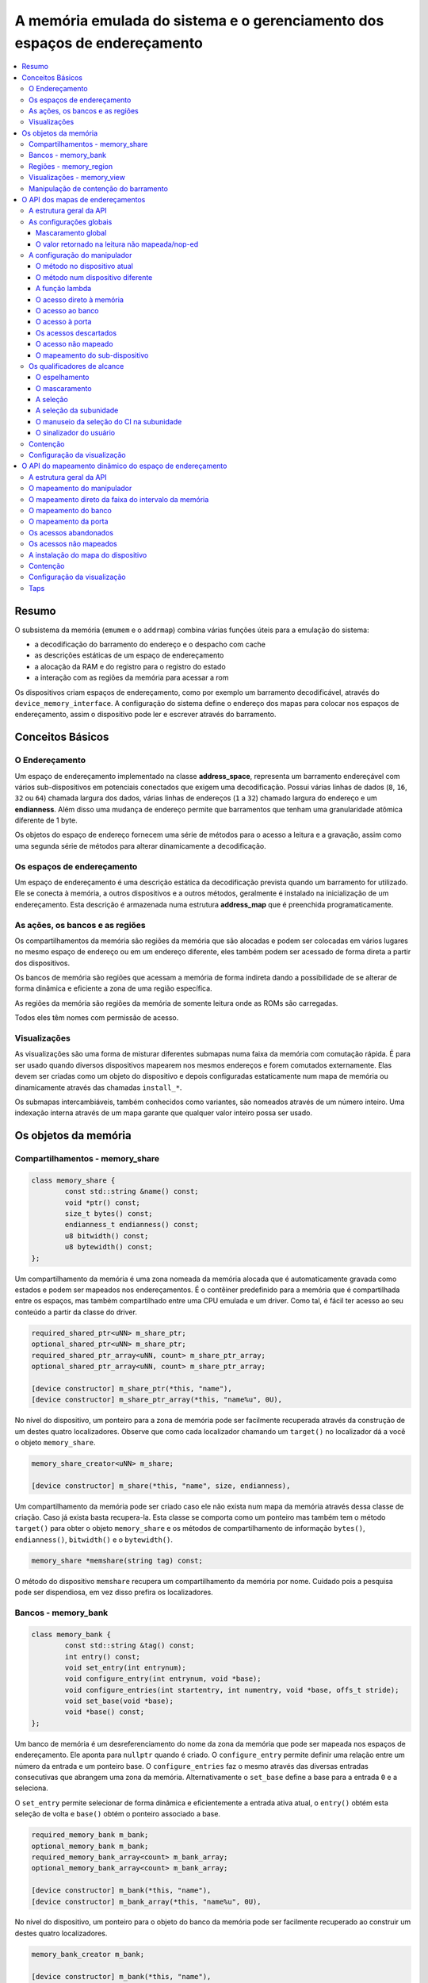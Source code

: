 .. raw:: latex

	\clearpage


A memória emulada do sistema e o gerenciamento dos espaços de endereçamento
===========================================================================

.. contents:: :local:

Resumo
------

O subsistema da memória (``emumem`` e o ``addrmap``) combina várias
funções úteis para a emulação do sistema:

* a decodificação do barramento do endereço e o despacho com cache
* as descrições estáticas de um espaço de endereçamento
* a alocação da RAM e do registro para o registro do estado
* a interação com as regiões da memória para acessar a rom

Os dispositivos criam espaços de endereçamento, como por exemplo um
barramento decodificável, através do ``device_memory_interface``.  A
configuração do sistema define o endereço dos mapas para colocar nos
espaços de endereçamento, assim o dispositivo pode ler e escrever
através do barramento.


Conceitos Básicos
-----------------


O Endereçamento
~~~~~~~~~~~~~~~

Um espaço de endereçamento implementado na classe **address_space**,
representa um barramento endereçável com vários sub-dispositivos em
potenciais conectados que exigem uma decodificação. Possui várias linhas
de dados (``8``, ``16``, ``32`` ou ``64``) chamada largura dos dados,
várias linhas de endereços (``1`` a ``32``) chamado largura do endereço
e um **endianness**. Além disso uma mudança de endereço permite que
barramentos que tenham uma granularidade atômica diferente de 1 byte.

Os objetos do espaço de endereço fornecem uma série de métodos para o
acesso a leitura e a gravação, assim como uma segunda série de métodos
para alterar dinamicamente a decodificação.


Os espaços de endereçamento
~~~~~~~~~~~~~~~~~~~~~~~~~~~

Um espaço de endereçamento é uma descrição estática da decodificação
prevista quando um barramento for utilizado. Ele se conecta à memória,
a outros dispositivos e a outros métodos, geralmente é instalado na
inicialização de um endereçamento. Esta descrição é armazenada numa
estrutura **address_map** que é preenchida programaticamente.


As ações, os bancos e as regiões
~~~~~~~~~~~~~~~~~~~~~~~~~~~~~~~~

Os compartilhamentos da memória são regiões da memória que são alocadas
e podem ser colocadas em vários lugares no mesmo espaço de endereço ou
em um endereço diferente, eles também podem ser acessado de forma direta
a partir dos dispositivos.

Os bancos de memória são regiões que acessam a memória de forma indireta
dando a possibilidade de se alterar de forma dinâmica e eficiente a zona
de uma região específica.

As regiões da memória são regiões da memória de somente leitura onde as
ROMs são carregadas.

Todos eles têm nomes com permissão de acesso.


Visualizações
~~~~~~~~~~~~~

As visualizações são uma forma de misturar diferentes submapas numa
faixa da memória com comutação rápida. É para ser usado quando diversos
dispositivos mapearem nos mesmos endereços e forem comutados
externamente. Elas devem ser criadas como um objeto do dispositivo e
depois configuradas estaticamente num mapa de memória ou dinamicamente
através das chamadas ``install_*``.

Os submapas intercambiáveis, também conhecidos como variantes, são
nomeados através de um número inteiro. Uma indexação interna através de
um mapa garante que qualquer valor inteiro possa ser usado.


.. raw:: latex

	\clearpage


Os objetos da memória
---------------------


Compartilhamentos - memory_share
~~~~~~~~~~~~~~~~~~~~~~~~~~~~~~~~

.. code-block:: C++

	class memory_share {
		const std::string &name() const;
		void *ptr() const;
		size_t bytes() const;
		endianness_t endianness() const;
		u8 bitwidth() const;
		u8 bytewidth() const;
	};

Um compartilhamento da memória é uma zona nomeada da memória alocada que
é automaticamente gravada como estados e podem ser mapeados nos
endereçamentos. É o contêiner predefinido para a memória que é
compartilhada entre os espaços, mas também compartilhado entre uma CPU
emulada e um driver.  Como tal, é fácil ter acesso ao seu conteúdo a
partir da classe do driver.

.. code-block:: C++

	required_shared_ptr<uNN> m_share_ptr;
	optional_shared_ptr<uNN> m_share_ptr;
	required_shared_ptr_array<uNN, count> m_share_ptr_array;
	optional_shared_ptr_array<uNN, count> m_share_ptr_array;
	
	[device constructor] m_share_ptr(*this, "name"),
	[device constructor] m_share_ptr_array(*this, "name%u", 0U),

No nível do dispositivo, um ponteiro para a zona de memória pode ser
facilmente recuperada através da construção de um destes quatro
localizadores. Observe que como cada localizador chamando um
``target()`` no localizador dá a você o objeto ``memory_share``.

.. code-block:: C++

	memory_share_creator<uNN> m_share;
	
	[device constructor] m_share(*this, "name", size, endianness),

Um compartilhamento da memória pode ser criado caso ele não exista num
mapa da memória através dessa classe de criação. Caso já exista basta
recupera-la. Esta classe se comporta como um ponteiro mas também tem o
método ``target()`` para obter o objeto ``memory_share`` e os métodos de
compartilhamento de informação ``bytes()``, ``endianness()``,
``bitwidth()`` e o ``bytewidth()``.

.. code-block:: C++

	memory_share *memshare(string tag) const;

O método do dispositivo ``memshare`` recupera um compartilhamento da
memória por nome.  Cuidado pois a pesquisa pode ser dispendiosa, em vez
disso prefira os localizadores.

.. raw:: latex

	\clearpage


Bancos - memory_bank
~~~~~~~~~~~~~~~~~~~~

.. code-block:: C++

	class memory_bank {
		const std::string &tag() const;
		int entry() const;
		void set_entry(int entrynum);
		void configure_entry(int entrynum, void *base);
		void configure_entries(int startentry, int numentry, void *base, offs_t stride);
		void set_base(void *base);
		void *base() const;
	};

Um banco de memória é um desreferenciamento do nome da zona da memória
que pode ser mapeada nos espaços de endereçamento.  Ele aponta para
``nullptr`` quando é criado. O ``configure_entry`` permite definir uma
relação entre um número da entrada e um ponteiro base. O
``configure_entries`` faz o mesmo através das diversas entradas
consecutivas que abrangem uma zona da memória. Alternativamente o
``set_base`` define a base para a entrada ``0`` e a seleciona.

O ``set_entry`` permite selecionar de forma dinâmica e eficientemente
a entrada ativa atual, o ``entry()`` obtém esta seleção de volta e
``base()`` obtém o ponteiro associado a base.

.. code-block:: C++

	required_memory_bank m_bank;
	optional_memory_bank m_bank;
	required_memory_bank_array<count> m_bank_array;
	optional_memory_bank_array<count> m_bank_array;
	
	[device constructor] m_bank(*this, "name"),
	[device constructor] m_bank_array(*this, "name%u", 0U),

No nível do dispositivo, um ponteiro para o objeto do banco da memória
pode ser facilmente recuperado ao construir um destes quatro
localizadores.

.. code-block:: C++

	memory_bank_creator m_bank;
	
	[device constructor] m_bank(*this, "name"),

Um banco de memória pode ser criado caso ele não exista num mapa de
memória através dessa classe de criação. Caso já exista basta
recuperá-la.

.. code-block:: C++

	memory_bank *membank(string tag) const;

O método do dispositivo ``membank`` recupera um compartilhamento da
memória por nome.  Cuidado pois a pesquisa pode ser dispendiosa, em vez
disso prefira os localizadores.

.. raw:: latex

	\clearpage


Regiões - memory_region
~~~~~~~~~~~~~~~~~~~~~~~

.. code-block:: C++

	class memory_region {
		u8 *base();
		u8 *end();
		u32 bytes() const;
		const std::string &name() const;
		endianness_t endianness() const;
		u8 bitwidth() const;
		u8 bytewidth() const;
		u8 &as_u8(offs_t offset = 0);
		u16 &as_u16(offs_t offset = 0);
		u32 &as_u32(offs_t offset = 0);
		u64 &as_u64(offs_t offset = 0);
	}

Uma região é usada para armazenar dados de somente leitura, como as ROMs
ou o resultado das descriptografias fixadas. O seu conteúdo não são
salvos, é por isso que eles não devem ser gravado a partir do sistema
emulado. Eles na realidade não possuem uma largura intrínseca
(``base()`` sempre retorna um ``u8 *``), que é histórico e praticamente
impossível de consertar neste ponto.  Os métodos ``as_*`` permitem
acessá-los a partir de uma determinada largura.

.. code-block:: C++

	required_memory_region m_region;
	optional_memory_region m_region;
	required_memory_region_array<count> m_region_array;
	optional_memory_region_array<count> m_region_array;
	
	[device constructor] m_region(*this, "name"),
	[device constructor] m_region_array(*this, "name%u", 0U),

No nível do dispositivo, um ponteiro para o objeto da região da memória
pode ser facilmente recuperado através da construção de um destes quatro
localizadores.

.. code-block:: C++

	memory_region *memregion(string tag) const;

O método do dispositivo ``memregion`` recupera um compartilhamento da
memória por nome. Cuidado pois a pesquisa pode ser dispendiosa, em vez
disso prefira os localizadores.

.. raw:: latex

	\clearpage


Visualizações - memory_view
~~~~~~~~~~~~~~~~~~~~~~~~~~~

.. code-block:: C++

    class memory_view {
        memory_view(device_t &device, std::string name);
        memory_view_entry &operator[](int slot);

        void select(int entry);
        void disable();

        const std::string &name() const;
    }

Uma visualização permite alternar parte de um mapa de memória entre
diversas possibilidades ou mesmo desabilitá-lo completamente para ver o
que estava lá antes. Ele é criado como um objeto do dispositivo.

.. code-block:: C++

    memory_view m_view;

    [device constructor] m_view(*this, "name"),

Então será configurado através da API do mapa de endereços ou
dinamicamente. Durante a execução uma quantidade de variantes podem ser
selecionadas utilizando o método ``select`` ou a visualização pode ser
desativada utilizando o método ``disable``. Uma visualização desativada
pode ser reativada a qualquer momento.


.. raw:: latex

	\clearpage


.. _3.5:

Manipulação de contenção do barramento
~~~~~~~~~~~~~~~~~~~~~~~~~~~~~~~~~~~~~~

Algumas CPUs específicas foram atualizadas para poderem ser
interrompidas, o que lhes permite adicionar recursos de contenção do
barramento e do estado de espera. Ser interrompível significa, na
prática, que uma instrução pode ser interrompida a qualquer momento e o
método ``execute_run`` do núcleo será encerrado. Em seguida, outros
dispositivos podem ser executados, o controle retorna ao núcleo e a
instrução continua de onde ela foi iniciada. É importante ressaltar que
isso pode ser acionado a partir de um manipulador e até mesmo ser usado
para interromper logo antes do acesso que está sendo executado no
momento (a continuação refaz o acesso por exemplo).

As CPUs que suportam isso declaram a sua capacidade substituindo o
método ``cpu_is_interruptible`` para retornar ``true``.

Três manipuladores intermediários de contenção podem ser adicionados aos
acessos:


* ``before_delay``: Antes de realizar o acesso, aguarde alguns ciclos.
* ``after_delay``: Após o acesso, aguarde alguns ciclos.
* ``before_time``: Antes de conceder o acesso, aguarde por algum tempo.

Para os manipuladores de atraso, m método é invocado ou um lambda
retorna a quantidade de ciclos que se deve aguardar (como um u32).

O ``before_time`` é especial. Primeiro, ele compara o tempo com o valor
atual de ``cpu->total_cycles()``. Este valor é a quantidade de ciclos
desde a última reinicialização da CPU. Ele é passado para o método como
um u64 e deve retornar como um u64 no primeiro momento onde o acesso
possa ser feito e que pode ser igual ao tempo passado. A partir daí,
duas coisas podem acontecer: Ou a CPU em execução ainda tem ciclos
suficientes para consumir, atingindo este tempo. Nesse caso, a
quantidade necessária de ciclos será consumida e o acesso será
concluído. Caso contrário, quando não houver ciclos suficientes, os
ciclos restantes serão consumidos, o acesso será abortado, o agendamento
ocorrerá e, por fim, o acesso será refeito. Neste caso, o método é
invocado novamente com a nova hora atual e deve retornar novamente
(presumivelmente a mesma) hora mais antiga. Isso acontece até que haja
ciclos suficientes a serem consumidos para fazer o acesso de maneira
direta.

Esta abordagem permite, por exemplo, lidar com DMAs sequenciais. Um
primeiro DMA pega o barramento para uma transferência. Isso aparece como
um método que responde ao primeiro tempo de acesso, que é o tempo final
do DMA. Se nenhuma contagem de tempo ocorrer até esse momento, o acesso
ocorrerá logo após o término do DMA. Mas se uma contagem de tempo
ocorrer antes disso e, como resultado, outro DMA for enfileirado
enquanto o primeiro estiver em execução, o ciclo será abortado por falta
de tempo restante e o método será invocado novamente. Em seguida, ele
informará o horário em que o segundo DMA encerrará, e tudo ficará bem.

Ele também pode permitir a redução deste tempo anterior se as
circunstâncias assim o exigirem. Por exemplo, uma trava PIO que aguarda
até 64 ciclos pela chegada dos dados pode definir a hora atual + 64 como
meta (o que acionará um erro de barramento, por exemplo), mas se uma
contagem de tempo expirar e preencher a trava neste meio tempo, o método
será invocado novamente e, desta vez, poderá apenas retornar a hora
atual para deixar o acesso passar. Observe que, se o contador de tempo
que expirou não preencheu a trava, o método deverá retornar o tempo que
foi retornado anteriormente, por exemplo, o tempo de acesso inicial +
64; caso contrário, os contadores de tempo irrelevantes ou
simplesmente efeitos quânticos de programação atrasarão o tempo limite,
possivelmente até o infinito se o quantum for pequeno o suficiente.

Os manipuladores de contenção, que estejam no mesmo endereço, são
considerados na ordem ``before_time``, ``before_delay`` e depois
``after_delay``. Os manipuladores de contenção do mesmo tipo e no mesmo
endereço são resolvidos de acordo com o último que for vencer. A
instalação de qualquer manipulador que não seja de contenção num escopo
que tenha um manipulador de contenção o removerá.

.. raw:: latex

	\clearpage


O API dos mapas de endereçamentos
---------------------------------


A estrutura geral da API
~~~~~~~~~~~~~~~~~~~~~~~~

Um espaço de endereçamento é um método onde um dispositivo que preenche
a estrutura de um **address_map** geralmente chamada de **mapa**,
passada através de uma referência. O método então pode definir alguma
configuração global através de métodos específicos e em seguida,
oferecer as entradas orientadas para o intervalo de endereços que
indicam o que deve acontecer quando um intervalo específico for
acessado.

A sintaxe geral para as entradas utiliza um método de encadeamento:

.. code-block:: C++

	map(start, end).handler(...).handler_qualifier(...).range_qualifier().contention();

Os valores ``start`` e ``end`` definem o intervalo, o bloco
``handler()`` determina como o acesso é tratado, o bloco
``handler_qualifier()`` especifica alguns aspectos do manipulador (como
o compartilhamento da memória) e o bloco ``range_qualifier()`` refina o
intervalo (espelhamento, mascaramento, seleção de pista etc.). Os
métodos de contenção lidam com a contenção de barramento e os estados de
espera para a CPUs que as suportam.

O mapa segue o princípio "o último vence", onde o último manipulador
especificado é selecionado quando vários manipuladores correspondem a um
determinado endereço.


As configurações globais
~~~~~~~~~~~~~~~~~~~~~~~~


Mascaramento global
'''''''''''''''''''

.. code-block:: C++

	map.global_mask(offs_t mask);

Permite indicar uma máscara que será aplicada em todos os endereços
quando acessar o espaço onde o mapa estiver instalado.


O valor retornado na leitura não mapeada/nop-ed
'''''''''''''''''''''''''''''''''''''''''''''''

.. code-block:: C++

	map.unmap_value_low();
	map.unmap_value_high();
	map.unmap_value(u8 value);

Define o valor para retornar nas leituras para um endereço não mapeado
ou sem saída. Low significa ``0``, high ``~0``.

.. raw:: latex

	\clearpage


A configuração do manipulador
~~~~~~~~~~~~~~~~~~~~~~~~~~~~~


O método no dispositivo atual
'''''''''''''''''''''''''''''

.. code-block:: C++

	(...).r(FUNC(my_device::read_method))
	(...).w(FUNC(my_device::write_method))
	(...).rw(FUNC(my_device::read_method), FUNC(my_device::write_method))
	
	uNN my_device::read_method(address_space &space, offs_t offset, uNN mem_mask)
	uNN my_device::read_method(address_space &space, offs_t offset)
	uNN my_device::read_method(address_space &space)
	uNN my_device::read_method(offs_t offset, uNN mem_mask)
	uNN my_device::read_method(offs_t offset)
	uNN my_device::read_method()
	
	void my_device::write_method(address_space &space, offs_t offset, uNN data, uNN mem_mask)
	void my_device::write_method(address_space &space, offs_t offset, uNN data)
	void my_device::write_method(address_space &space, uNN data)
	void my_device::write_method(offs_t offset, uNN data, uNN mem_mask)
	void my_device::write_method(offs_t offset, uNN data)
	void my_device::write_method(uNN data)

Define um método do dispositivo ou driver atual para ler, escrever ou
ambos na entrada atual.  O protótipo do método pode levar diversas
formas que tornam alguns elementos opcionais.  uNN representa ``u8``,
``u16``, ``u32`` ou ``u64`` dependendo da largura dos dados do
manipulador. O manipulador pode ser menos largo do que o próprio
barramento (por exemplo, um dispositivo de 8 bits num barramento com
32 bits).

O offset informado é criado a partir do endereço de acesso.  Começa com
zero no início do intervalo com incrementos para cada unidade ``uNN``.
Um manipulador ``u8`` obterá um offset em bytes, um ``u32`` em ``words``
duplas. O ``mem_mask`` tem os seus bits definidos onde os acessadores de
fato fazem a condução do bit. Geralmente é construído em unidades de
byte, porém em alguns casos dos CIs das portas de E/S com os registros
de direção por bit, a resolução pode estar no nível de bits.


O método num dispositivo diferente
''''''''''''''''''''''''''''''''''

.. code-block:: C++

	(...).r(m_other_device, FUNC(other_device::read_method))
	(...).r("other-device-tag", FUNC(other_device::read_method))
	(...).w(m_other_device, FUNC(other_device::write_method))
	(...).w("other-device-tag", FUNC(other_device::write_method))
	(...).rw(m_other_device, FUNC(other_device::read_method), FUNC(other_device::write_method))
	(...).rw("other-device-tag", FUNC(other_device::read_method), FUNC(other_device::write_method))

Define um método de um outro dispositivo, designado através de um
localizador (``required_device`` ou ``optional_device``) ou sua tag,
para ler, escrever ou ambos na entrada atual.

.. raw:: latex

	\clearpage


A função lambda
'''''''''''''''

.. code-block:: C++

	(...).lr{8,16,32,64}(NAME([...](address_space &space, offs_t offset, uNN mem_mask) -> uNN { ... }))
	(...).lr{8,16,32,64}([...](address_space &space, offs_t offset, uNN mem_mask) -> uNN { ... }, "name")
	(...).lw{8,16,32,64}(NAME([...](address_space &space, offs_t offset, uNN data, uNN mem_mask) -> void { ... }))
	(...).lw{8,16,32,64}([...](address_space &space, offs_t offset, uNN data, uNN mem_mask) -> void { ... }, "name")
	(...).lrw{8,16,32,64}(NAME(read), NAME(write))
	(...).lrw{8,16,32,64}(read, "name_r", write, "name_w")

Define um lambda que é chamada durante a leitura, a gravação ou em
ambos. O protótipo lambda pode ser qualquer um dos 6 métodos
disponíveis.  Um pode ou utilizar ``FUNC()`` sobre toda a lambda ou
informar um nome após a definição da lambda. O número é a largura de
dados do acesso, como o ``NN`` por exemplo.


O acesso direto à memória
'''''''''''''''''''''''''

.. code-block:: C++

	(...).rom()
	(...).writeonly()
	(...).ram()

Seleciona uma faixa do intervalo para acessar uma zona da memória como
somente leitura (read-only), somente gravação (write-only) ou leitura e
gravação (read-write) respectivamente. Qualificadores específicos do
manipulador permite dizer onde esta zona da memória deveria estar.
Existem dois casos onde não qualificador é aceitável:

* ``ram()`` dá uma zona ram anônima não acessível fora do
  espaço de endereçamento.

* ``rom()`` quando o mapa da memória é utilizado num ``AS_PROGRAM``
  do espaço do dispositivo (CPU) cujos nomes também sejam o nome de uma
  região.
  Em seguida, a zona da memória aponta para essa região no offset
  correspondente ao início da zona.

.. code-block:: C++

	(...).rom().region("name", offset)

O qualificador da região permite fazer um ponto somente leitura da zona
para o conteúdo de uma determinada região num determinado offset.

.. code-block:: C++

	(...).rom().share("name")
	(...).writeonly.share("name")
	(...).ram().share("name")

O qualificador de compartilhamento permite fazer o ponto da zona para
uma região da memória compartilhada definida através do seu nome. Caso a
região esteja presente em diversos espaços o endianness deve
corresponder caso o tamanho, a largura do barramento e se o barramento
tiver mais do que um byte de largura.


O acesso ao banco
'''''''''''''''''

.. code-block:: C++

	(...).bankr("name")
	(...).bankw("name")
	(...).bankrw("name")

Define a faixa do intervalo para apontar para o conteúdo de um banco que
é lido, escrito ou em modo de leitura e escrita.


O acesso à porta
''''''''''''''''

.. code-block:: C++

	(...).portr("name")
	(...).portw("name")
	(...).portrw("name")

Define a faixa do intervalo para apontar para uma porta de E/S.


Os acessos descartados
''''''''''''''''''''''

.. code-block:: C++

	(...).nopr()
	(...).nopw()
	(...).noprw()

Define a faixa do intervalo para descartar o acesso sem registrar o log.
Durante a leitura, um valor não mapeado é retornado.


O acesso não mapeado
''''''''''''''''''''

.. code-block:: C++

	(...).unmapr()
	(...).unmapw()
	(...).unmaprw()

Define a faixa do intervalo para descartar o acesso com registro no log.
Durante a leitura, um valor não mapeado é retornado.


O mapeamento do sub-dispositivo
'''''''''''''''''''''''''''''''

.. code-block:: C++

	(...).m(m_other_device, FUNC(other_device::map_method))
	(...).m("other-device-tag", FUNC(other_device::map_method))

Inclui um submapa definido pelo dispositivo. O início da faixa do
intervalo indica onde termina o endereço zero do submapa, e o fim do
intervalo corta o submapa caso seja necessário. Observe que os
qualificadores do intervalo (definidos posteriormente) se aplicam.

Atualmente, apenas manipuladores são permitidos nos submapas e não nas
regiões da memória ou nos bancos.


Os qualificadores de alcance
~~~~~~~~~~~~~~~~~~~~~~~~~~~~


O espelhamento
''''''''''''''

.. code-block:: C++

	(...).mirror(mask)

Duplica o intervalo nos endereços que estiverem acessíveis, definindo
qualquer um dos 1 bits presentes na máscara. Por exemplo, um intervalo
``0-0x1f`` com um espelho ``0x300`` estará presente em ``0-0x1f``,
``0x100-0x11f``, ``0x200-0x21f`` e ``0x300-0x31f``. Os endereços
informados para o manipulador permanecem no intervalo ``0-0x1f``, os
bits do espelho não são vistos.


O mascaramento
''''''''''''''

.. code-block:: C++

	(...).mask(mask)

Válido apenas com os manipuladores, o endereço será mascarado com a
máscara antes de ser passado para o manipulador.


A seleção
'''''''''

.. code-block:: C++

	(...).select(mask)

Válido apenas com manipuladores, a faixa do intervalo será espelhado com
espelho, mas os bits de endereçamento do espelho serão mantidos no
offset informado para o manipulador quando for chamado. Isso é útil para
os dispositivos como o CI de áudio onde os bits mais baixos do
endereçamento selecionam uma função e os bits mais altos um número da
voz.


A seleção da subunidade
'''''''''''''''''''''''

.. code-block:: C++

	(...).umask16(16-bits mask)
	(...).umask32(32-bits mask)
	(...).umask64(64-bits mask)

Válido apenas com manipuladores e submapas, seleciona quais as linhas
dos dados do barramento estão realmente conectados ao manipulador ou aos
dispositivos.  O dispositivo atual deve ser um múltiplo de um byte, por
exemplo, a máscara é uma série de ``00`` e ``ff``.  O offset será
ajustado de acordo, de modo que a diferença de 1 significa a próxima
unidade manuseada no acesso.

**CASO** a máscara seja mais estreita do que a largura do barramento, a
máscara será replicada nas linhas superiores.


O manuseio da seleção do CI na subunidade
'''''''''''''''''''''''''''''''''''''''''

.. code-block:: C++

	(...).cselect(16/32/64)

Quando um dispositivo está conectado na parte do barramento, como um
byte num barramento de 16 bits, o manipulador do destino só é ativado
quando essa parte for de fato acessada.  Em alguns casos o acesso do
byte num barramento de 16-bits 68000 o hardware atual verifica apenas o
word do endereço e não se o byte correto é acessado.  O ``cswidth``
permite informar a memória do sistema para acionar o manipulador caso
uma parte mais ampla do barramento seja acessada.
O parâmetro é a largura do gatilho (seria ``16`` no caso do 68000).


O sinalizador do usuário
''''''''''''''''''''''''

.. code-block:: C++

	(...).flags(16-bits mask)

Este parâmetro permite que o usuário defina os sinalizadores no
manipulador e que podem então ser recuperadas através do acesso de um
dispositivo, alterando o seu comportamento. Um exemplo da utilização do
``i960`` que marca dessa maneira as regiões de risco (elas têm um
suporte específico a nível de hardware).


Contenção
~~~~~~~~~

.. code-block:: C++

	(...).before_time(método).(...)
	(...).before_delay(método).(...)
	(...).after_delay(método).(...)

Esses três métodos permitem que você adicione os métodos de contenção a
um manipulador. Consulte a seção :ref:`3.5`. Vários métodos podem ser
anexados a um manipulador.


Configuração da visualização
~~~~~~~~~~~~~~~~~~~~~~~~~~~~

.. code-block:: C++

	map(start, end).view(m_view);
	m_view[0](start1, end1).[...];

Uma visualização é configurada num mapa de endereços com o método de
visualização. O único qualificador aceito é o espelho. A versão
"desativada" da visualização incluirá o que estava na faixa antes da
configuração da visualização.

As diferentes variantes são configuradas através da indexação da
visualização com o número da variante e da criação de uma entrada da
maneira usual. As entradas dentro de uma variante devem permanecer
dentro do limite. Não há outras restrições adicionais. O conteúdo de uma
variante, por padrão é o que estava lá antes, por exemplo, o conteúdo da
vista desabilitada, e então a configuração permite anular parte ou a
totalidade dela.

As variantes só podem ser configuradas uma vez que a própria
visualização tenha sido configurada com o método ``view``.

Uma visualização só pode ser colocada num mapa de endereços e em
apenas uma posição. Caso várias visualizações tenham o mesmo conteúdo ou
similar, lembre-se que a criação de um mapa não é mais do que uma
chamada do método e a criação de um segundo método para configurar uma
visualização é perfeitamente razoável. Uma visualização é do tipo
``memory_view`` e uma entrada indexada (por exemplo, uma variante para
configuração) é do tipo ``memory_view::memory_view_entry &``.

Uma visualização pode ser instalada em outra visualização mas não se
esqueça que uma visualização pode ser instalada apenas uma vez. Uma
visualização também pode fazer parte do "que estava lá antes".

.. raw:: latex

	\clearpage


O API do mapeamento dinâmico do espaço de endereçamento
-------------------------------------------------------


A estrutura geral da API
~~~~~~~~~~~~~~~~~~~~~~~~

Uma série de métodos permite alterar a decodificação do barramento de um
espaço de endereçamento em tempo real.  Eles são poderosos, porém têm
alguns problemas:

* Alterando os mapeamentos de forma repetida pode causar lentidão
* O estado do espaço do endereçamento não é registrado nos estados
  salvos, portanto, deve ser reconstruído após o carregamento do estado
* Podem ser ocultados em qualquer lugar, em vez de agrupados num mapa
  do endereçamento, que pode ser menos legível

Os métodos em vez de decompor as informações no manipulador, o
qualificador do manipulador e a faixa do intervalo do qualificador os
coloca todos juntos como parâmetros do método. Para tornar as coisas um
pouco mais legíveis, muitos deles são opcionais, porém, os opcionais
sendo escritos em itálico.


O mapeamento do manipulador
~~~~~~~~~~~~~~~~~~~~~~~~~~~

.. code-block:: C++

	uNN my_device::read_method(address_space &space, offs_t offset, uNN mem_mask)
	uNN my_device::read_method_m(address_space &space, offs_t offset)
	uNN my_device::read_method_mo(address_space &space)
	uNN my_device::read_method_s(offs_t offset, uNN mem_mask)
	uNN my_device::read_method_sm(offs_t offset)
	uNN my_device::read_method_smo()
	
	void my_device::write_method(address_space &space, offs_t offset, uNN data, uNN mem_mask)
	void my_device::write_method_m(address_space &space, offs_t offset, uNN data)
	void my_device::write_method_mo(address_space &space, uNN data)
	void my_device::write_method_s(offs_t offset, uNN data, uNN mem_mask)
	void my_device::write_method_sm(offs_t offset, uNN data)
	void my_device::write_method_smo(uNN data)
	
	readNN_delegate   (device, FUNC(read_method)) 
	readNNm_delegate  (device, FUNC(read_method_m)) 
	readNNmo_delegate (device, FUNC(read_method_mo)) 
	readNNs_delegate  (device, FUNC(read_method_s)) 
	readNNsm_delegate (device, FUNC(read_method_sm)) 
	readNNsmo_delegate(device, FUNC(read_method_smo)) 
	
	writeNN_delegate   (device, FUNC(write_method)) 
	writeNNm_delegate  (device, FUNC(write_method_m)) 
	writeNNmo_delegate (device, FUNC(write_method_mo)) 
	writeNNs_delegate  (device, FUNC(write_method_s)) 
	writeNNsm_delegate (device, FUNC(write_method_sm)) 
	writeNNsmo_delegate(device, FUNC(write_method_smo)) 


.. raw:: latex

	\clearpage

Para ser adicionado a um mapa, um método chama e o dispositivo é chamado
para serem agrupados no tipo delegado de forma apropriada. São 12
tipos, para a leitura, para a escrita e para todos os seis protótipos
possíveis.
Observe que como todos os delegados, eles também podem envolver lambdas.

.. code-block:: C++

	space.install_read_handler(addrstart, addrend, read_delegate, unitmask, cswidth, flags)
	space.install_read_handler(addrstart, addrend, addrmask, addrmirror, addrselect, read_delegate, unitmask, cswidth, flags)
	space.install_write_handler(addrstart, addrend, write_delegate, unitmask, cswidth, flags)
	space.install_write_handler(addrstart, addrend, addrmask, addrmirror, addrselect, write_delegate, unitmask, cswidth, flags)
	space.install_readwrite_handler(addrstart, addrend, read_delegate, write_delegate, unitmask, cswidth, flags)
	space.install_readwrite_handler(addrstart, addrend, addrmask, addrmirror, addrselect, read_delegate, write_delegate, unitmask, cswidth, flags)

Estes seis métodos permitem instalar manipuladores empacotados num
espaço de endereçamento em tempo real, seja plano, com máscara, *mirror*
(espelho) e *select* (seleção). No caso de leitura e escrita, ambos os
delegados devem ter o mesmo tipo (coisa ``smo``) para evitar uma
explosão combinatória dos tipos dos métodos. Os argumentos ``unitmask``,
``cswidth`` e ``flags`` são opcionais.


O mapeamento direto da faixa do intervalo da memória
~~~~~~~~~~~~~~~~~~~~~~~~~~~~~~~~~~~~~~~~~~~~~~~~~~~~

.. code-block:: C++

	space.install_rom(addrstart, addrend, void *pointer)
	space.install_rom(addrstart, addrend, addrmirror, void *pointer)
	space.install_rom(addrstart, addrend, addrmirror, flags, void *pointer)
	space.install_writeonly(addrstart, addrend, void *pointer)
	space.install_writeonly(addrstart, addrend, addrmirror, void *pointer)
	space.install_writeonly(addrstart, addrend, addrmirror, flags, void *pointer)
	space.install_ram(addrstart, addrend, void *pointer)
	space.install_ram(addrstart, addrend, addrmirror, void *pointer)
	space.install_ram(addrstart, addrend, addrmirror, flags, void *pointer)

Instala um bloco de memória num espaço do endereço com ou sem espelho e
sinalização. A ``_rom`` é somente leitura, a ``_ram`` é leitura e
escrita, ``_writeonly`` é somente gravação. O ponteiro não deve ser
nulo, este método não aloca memória.


O mapeamento do banco
~~~~~~~~~~~~~~~~~~~~~

.. code-block:: C++

	space.instal_read_bank(addrstart, addrend, memory_bank *bank)
	space.install_read_bank(addrstart, addrend, addrmirror, memory_bank *bank)
	space.install_read_bank(addrstart, addrend, addrmirror, flags, memory_bank *bank)
	space.install_write_bank(addrstart, addrend, memory_bank *bank)
	space.install_write_bank(addrstart, addrend, addrmirror, memory_bank *bank)
	space.install_write_bank(addrstart, addrend, addrmirror, flags, memory_bank *bank)
	space.install_readwrite_bank(addrstart, addrend, memory_bank *bank)
	space.install_readwrite_bank(addrstart, addrend, addrmirror, memory_bank *bank)
	space.install_readwrite_bank(addrstart, addrend, addrmirror, flags, memory_bank *bank)

Num espaço de endereçamento, instala um banco já existente da memória
para leitura, gravação ou ambos.


O mapeamento da porta
~~~~~~~~~~~~~~~~~~~~~

.. code-block:: C++

	space.install_read_port(addrstart, addrend, const char *rtag)
	space.install_read_port(addrstart, addrend, addrmirror, const char *rtag)
	space.install_read_port(addrstart, addrend, addrmirror, flags, const char *rtag)
	space.install_write_port(addrstart, addrend, const char *wtag)
	space.install_write_port(addrstart, addrend, addrmirror, const char *wtag)
	space.install_write_port(addrstart, addrend, addrmirror, flags, const char *wtag)
	space.install_readwrite_port(addrstart, addrend, const char *rtag, const char *wtag)
	space.install_readwrite_port(addrstart, addrend, addrmirror, const char *rtag, const char *wtag)
	space.install_readwrite_port(addrstart, addrend, addrmirror, flags, const char *rtag, const char *wtag)

Instala portas através de um nome para leitura, a gravação ou ambas.


Os acessos abandonados
~~~~~~~~~~~~~~~~~~~~~~

.. code-block:: C++

	space.nop_read(addrstart, addrend, addrmirror, flags)
	space.nop_write(addrstart, addrend, addrmirror, flags)
	space.nop_readwrite(addrstart, addrend, addrmirror, flags)

Descarta os acessos para uma faixa do intervalo determinado com um
espelho opcional.


Os acessos não mapeados
~~~~~~~~~~~~~~~~~~~~~~~

.. code-block:: C++

    space.unmap_read(addrstart, addrend, addrmirror, flags)
    space.unmap_write(addrstart, addrend, addrmirror, flags)
    space.unmap_readwrite(addrstart, addrend, addrmirror, flags)

Desfaz o mapeamento dos acessos (por exemplo, faz o registro log do
acesso como não mapeado) para uma determinada faixa do intervalo com
espelho opcional e sinalização.


A instalação do mapa do dispositivo
~~~~~~~~~~~~~~~~~~~~~~~~~~~~~~~~~~~

.. code-block:: C++

	space.install_device(addrstart, addrend, device, map, *unitmask*, *cswidth*)

Instala um endereço do dispositivo com um espaço de endereçamento num
determinado espaço. Os argumentos ``unitmask``, ``cswidth`` e ``flags``
são opcionais.


Contenção
~~~~~~~~~

.. code-block:: C++

	using ws_time_delegate  = device_delegate<u64 (offs_t, u64)>;
	using ws_delay_delegate = device_delegate<u32 (offs_t)>;
	
	space.install_read_before_time(addrstart, addrend, addrmirror, ws_time_delegate)
	space.install_write_before_time(addrstart, addrend, addrmirror, ws_time_delegate)
	space.install_readwrite_before_time(addrstart, addrend, addrmirror, ws_time_delegate)
	
	space.install_read_before_delay(addrstart, addrend, addrmirror, ws_delay_delegate)
	space.install_write_before_delay(addrstart, addrend, addrmirror, ws_delay_delegate)
	space.install_readwrite_before_delay(addrstart, addrend, addrmirror, ws_delay_delegate)
	
	space.install_read_after_delay(addrstart, addrend, addrmirror, ws_delay_delegate)
	space.install_write_after_delay(addrstart, addrend, addrmirror, ws_delay_delegate)
	space.install_readwrite_after_delay(addrstart, addrend, addrmirror, ws_delay_delegate)

Instala um manipulador de contenção no caminho da decodificação. O
parâmetro ``addrmirror`` é opcional.


Configuração da visualização
~~~~~~~~~~~~~~~~~~~~~~~~~~~~

.. code-block:: C++

	space.install_view(addrstart, addrend, view)
	space.install_view(addrstart, addrend, addrmirror, view)

	view[0].install...

Instala uma visualização num determinado espaço. Isto só pode ser feito
uma vez e em apenas um espaço e a visualização não deve ter sido
configurada antes através da API do espaço de endereços. Uma vez
instalada a visualização pode ser selecionada através de indexação para
chamar um método de mapeamento dinâmico sobre ela.

Uma visualização pode ser instalada numa variante de outra
visualização sem problemas com a única restrição usual de uma única
instalação.


Taps
~~~~

.. code-block:: C++

    using tap = std::function<void (offs_t offset, uNN &data, uNN mem_mask)

    memory_passthrough_handler mph = space.install_read_tap(addrstart, addrend, name, read_tap, &mph);
    memory_passthrough_handler mph = space.install_write_tap(addrstart, addrend, name, write_tap, &mph);
    memory_passthrough_handler mph = space.install_readwrite_tap(addrstart, addrend, name, read_tap, write_tap, &mph);

    mph.remove();

Um *"tap"* é um método que é invocado quando um determinado intervalo de
endereços é acessado sem substituir o acesso real. Os *"taps"* podem
alterar os dados que estão sendo transmitidos. Um tap de gravação ocorre
antes do acesso e pode alterar o valor a ser gravado. Um tap de leitura
ocorre após o acesso e pode alterar o valor retornado.

Os taps devem ter a mesma largura e orientação do barramento. Vários
taps podem operar nos mesmos endereços.

O objeto ``memory_passthrough_handler`` coleta um número de taps e
permite removê-los todos numa única chamada. O parâmetro ``mph`` é
opcional, um novo será criado caso ele seja omitido.

Os taps são perdidos quando um novo manipulador é instalado nos mesmos
endereços (de acordo com o princípio usual do "o último vence"). Caso
queira mantê-las, instale um notificador de alterações no espaço de
endereço e remova + reinstale os taps quando for notificado.
